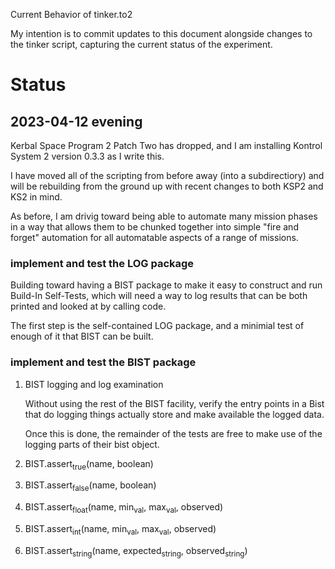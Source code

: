 Current Behavior of tinker.to2

My intention is to commit updates to this document alongside changes
to the tinker script, capturing the current status of the experiment.

* Status

** 2023-04-12 evening

Kerbal Space Program 2 Patch Two has dropped, and I am
installing Kontrol System 2 version 0.3.3 as I write this.

I have moved all of the scripting from before away (into
a subdirectiory) and will be rebuilding from the ground
up with recent changes to both KSP2 and KS2 in mind.

As before, I am drivig toward being able to automate many
mission phases in a way that allows them to be chunked
together into simple "fire and forget" automation for all
automatable aspects of a range of missions.

*** implement and test the LOG package

Building toward having a BIST package to make it easy to
construct and run Build-In Self-Tests, which will need a
way to log results that can be both printed and looked at
by calling code.

The first step is the self-contained LOG package, and a
minimial test of enough of it that BIST can be built.

*** implement and test the BIST package

**** BIST logging and log examination

Without using the rest of the BIST facility, verify the
entry points in a Bist that do logging things actually
store and make available the logged data.

Once this is done, the remainder of the tests are free
to make use of the logging parts of their bist object.

**** BIST.assert_true(name, boolean)
**** BIST.assert_false(name, boolean)
**** BIST.assert_float(name, min_val, max_val, observed)
**** BIST.assert_int(name, min_val, max_val, observed)
**** BIST.assert_string(name, expected_string, observed_string)

